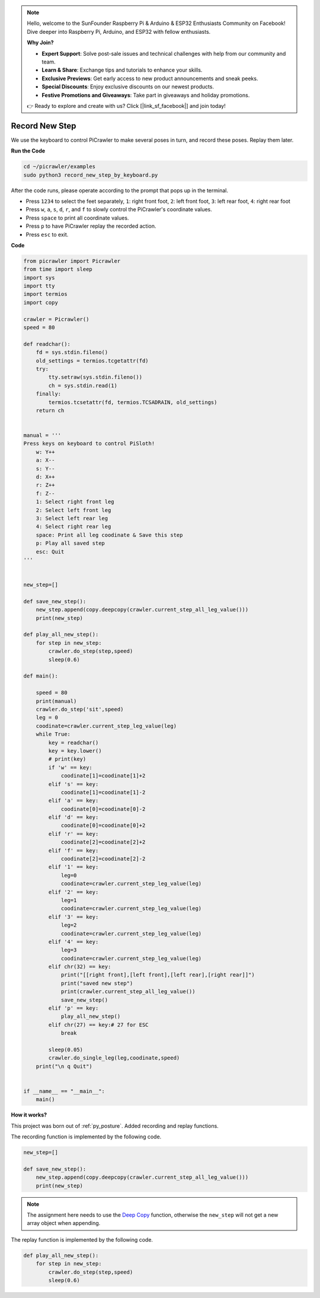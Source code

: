 .. note::

    Hello, welcome to the SunFounder Raspberry Pi & Arduino & ESP32 Enthusiasts Community on Facebook! Dive deeper into Raspberry Pi, Arduino, and ESP32 with fellow enthusiasts.

    **Why Join?**

    - **Expert Support**: Solve post-sale issues and technical challenges with help from our community and team.
    - **Learn & Share**: Exchange tips and tutorials to enhance your skills.
    - **Exclusive Previews**: Get early access to new product announcements and sneak peeks.
    - **Special Discounts**: Enjoy exclusive discounts on our newest products.
    - **Festive Promotions and Giveaways**: Take part in giveaways and holiday promotions.

    👉 Ready to explore and create with us? Click [|link_sf_facebook|] and join today!

.. _py_record:

Record New Step
=================

We use the keyboard to control PiCrawler to make several poses in turn, and record these poses. Replay them later.


**Run the Code**

.. raw:: html

    <run></run>

.. code-block::

    cd ~/picrawler/examples
    sudo python3 record_new_step_by_keyboard.py

After the code runs, please operate according to the prompt that pops up in the terminal.

* Press ``1234`` to select the feet separately, ``1``: right front foot, ``2``: left front foot, ``3``: left rear foot, ``4``: right rear foot
* Press ``w``, ``a``, ``s``, ``d``, ``r``, and ``f`` to slowly control the PiCrawler's coordinate values.
* Press ``space`` to print all coordinate values.
* Press ``p`` to have PiCrawler replay the recorded action.
* Press ``esc`` to exit.


**Code**

.. code-block:: python

    from picrawler import Picrawler
    from time import sleep
    import sys
    import tty
    import termios
    import copy

    crawler = Picrawler() 
    speed = 80

    def readchar():
        fd = sys.stdin.fileno()
        old_settings = termios.tcgetattr(fd)
        try:
            tty.setraw(sys.stdin.fileno())
            ch = sys.stdin.read(1)
        finally:
            termios.tcsetattr(fd, termios.TCSADRAIN, old_settings)
        return ch


    manual = '''
    Press keys on keyboard to control PiSloth!
        w: Y++
        a: X--
        s: Y--
        d: X++
        r: Z++
        f: Z--
        1: Select right front leg
        2: Select left front leg
        3: Select left rear leg
        4: Select right rear leg
        space: Print all leg coodinate & Save this step
        p: Play all saved step
        esc: Quit
    '''


    new_step=[]

    def save_new_step():
        new_step.append(copy.deepcopy(crawler.current_step_all_leg_value()))
        print(new_step)

    def play_all_new_step():
        for step in new_step:
            crawler.do_step(step,speed)
            sleep(0.6)

    def main():  

        speed = 80
        print(manual)
        crawler.do_step('sit',speed)
        leg = 0 
        coodinate=crawler.current_step_leg_value(leg)   
        while True:
            key = readchar()
            key = key.lower()
            # print(key)
            if 'w' == key:
                coodinate[1]=coodinate[1]+2    
            elif 's' == key:
                coodinate[1]=coodinate[1]-2           
            elif 'a' == key:
                coodinate[0]=coodinate[0]-2         
            elif 'd' == key:
                coodinate[0]=coodinate[0]+2   
            elif 'r' == key:
                coodinate[2]=coodinate[2]+2         
            elif 'f' == key:
                coodinate[2]=coodinate[2]-2       
            elif '1' == key:
                leg=0
                coodinate=crawler.current_step_leg_value(leg)           
            elif '2' == key:
                leg=1   
                coodinate=crawler.current_step_leg_value(leg)              
            elif '3' == key:
                leg=2  
                coodinate=crawler.current_step_leg_value(leg)     
            elif '4' == key:
                leg=3     
                coodinate=crawler.current_step_leg_value(leg)  
            elif chr(32) == key:
                print("[[right front],[left front],[left rear],[right rear]]")
                print("saved new step")
                print(crawler.current_step_all_leg_value())
                save_new_step()
            elif 'p' == key:
                play_all_new_step()
            elif chr(27) == key:# 27 for ESC
                break    

            sleep(0.05)
            crawler.do_single_leg(leg,coodinate,speed)          
        print("\n q Quit")  
                
    
    if __name__ == "__main__":
        main()



**How it works?**

This project was born out of :ref:`py_posture`. Added recording and replay functions.

The recording function is implemented by the following code.

.. code-block:: python

    new_step=[]

    def save_new_step():
        new_step.append(copy.deepcopy(crawler.current_step_all_leg_value()))
        print(new_step)

.. note:: 
    The assignment here needs to use the `Deep Copy <https://docs.python.org/3/library/copy.html>`_ function, otherwise the ``new_step`` will not get a new array object when appending.


The replay function is implemented by the following code.

.. code-block:: python

    def play_all_new_step():
        for step in new_step:
            crawler.do_step(step,speed)
            sleep(0.6)
